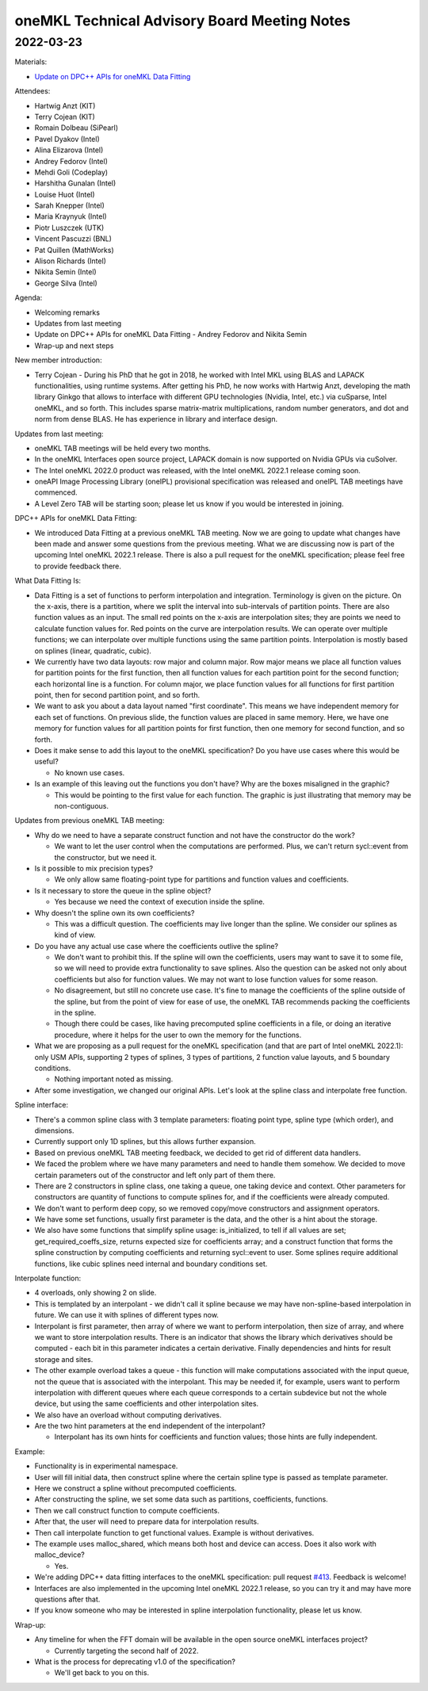 =============================================
oneMKL Technical Advisory Board Meeting Notes
=============================================

2022-03-23
==========

Materials:

* `Update on DPC++ APIs for oneMKL Data Fitting <../presentations/2022-03-23_Slides.pdf>`__

Attendees:

* Hartwig Anzt (KIT)
* Terry Cojean (KIT)
* Romain Dolbeau (SiPearl)
* Pavel Dyakov (Intel)
* Alina Elizarova (Intel)
* Andrey Fedorov (Intel)
* Mehdi Goli (Codeplay)
* Harshitha Gunalan (Intel)
* Louise Huot (Intel)
* Sarah Knepper (Intel)
* Maria Kraynyuk (Intel)
* Piotr Luszczek (UTK)
* Vincent Pascuzzi (BNL)
* Pat Quillen (MathWorks)
* Alison Richards (Intel)
* Nikita Semin (Intel)
* George Silva (Intel)

Agenda:

* Welcoming remarks
* Updates from last meeting
* Update on DPC++ APIs for oneMKL Data Fitting - Andrey Fedorov and Nikita Semin
* Wrap-up and next steps

New member introduction:

* Terry Cojean - During his PhD that he got in 2018, he worked with Intel MKL using BLAS and LAPACK functionalities, using runtime systems. After getting his PhD, he now works with Hartwig Anzt, developing the math library Ginkgo that allows to interface with different GPU technologies (Nvidia, Intel, etc.) via cuSparse, Intel oneMKL, and so forth. This includes sparse matrix-matrix multiplications, random number generators, and dot and norm from dense BLAS. He has experience in library and interface design.

Updates from last meeting:

* oneMKL TAB meetings will be held every two months.
* In the oneMKL Interfaces open source project, LAPACK domain is now supported on Nvidia GPUs via cuSolver.
* The Intel oneMKL 2022.0 product was released, with the Intel oneMKL 2022.1 release coming soon.
* oneAPI Image Processing Library (oneIPL) provisional specification was released and oneIPL TAB meetings have commenced.
* A Level Zero TAB will be starting soon; please let us know if you would be interested in joining.

DPC++ APIs for oneMKL Data Fitting:

* We introduced Data Fitting at a previous oneMKL TAB meeting. Now we are going to update what changes have been made and answer some questions from the previous meeting. What we are discussing now is part of the upcoming Intel oneMKL 2022.1 release. There is also a pull request for the oneMKL specification; please feel free to provide feedback there.

What Data Fitting Is:

* Data Fitting is a set of functions to perform interpolation and integration. Terminology is given on the picture. On the x-axis, there is a partition, where we split the interval into sub-intervals of partition points. There are also function values as an input. The small red points on the x-axis are interpolation sites; they are points we need to calculate function values for. Red points on the curve are interpolation results. We can operate over multiple functions; we can interpolate over multiple functions using the same partition points. Interpolation is mostly based on splines (linear, quadratic, cubic).

* We currently have two data layouts: row major and column major. Row major means we place all function values for partition points for the first function, then all function values for each partition point for the second function; each horizontal line is a function. For column major, we place function values for all functions for first partition point, then for second partition point, and so forth.

* We want to ask you about a data layout named "first coordinate". This means we have independent memory for each set of functions. On previous slide, the function values are placed in same memory. Here, we have one memory for function values for all partition points for first function, then one memory for second function, and so forth.
* Does it make sense to add this layout to the oneMKL specification? Do you have use cases where this would be useful?

  * No known use cases.

* Is an example of this leaving out the functions you don't have? Why are the boxes misaligned in the graphic?

  * This would be pointing to the first value for each function. The graphic is just illustrating that memory may be non-contiguous.

Updates from previous oneMKL TAB meeting:

* Why do we need to have a separate construct function and not have the constructor do the work?

  * We want to let the user control when the computations are performed. Plus, we can't return sycl::event from the constructor, but we need it.

* Is it possible to mix precision types?

  * We only allow same floating-point type for partitions and function values and coefficients.

* Is it necessary to store the queue in the spline object?

  * Yes because we need the context of execution inside the spline.

* Why doesn't the spline own its own coefficients?

  * This was a difficult question. The coefficients may live longer than the spline. We consider our splines as kind of view.

* Do you have any actual use case where the coefficients outlive the spline?

  * We don't want to prohibit this. If the spline will own the coefficients, users may want to save it to some file, so we will need to provide extra functionality to save splines. Also the question can be asked not only about coefficients but also for function values. We may not want to lose function values for some reason.

  * No disagreement, but still no concrete use case. It's fine to manage the coefficients of the spline outside of the spline, but from the point of view for ease of use, the oneMKL TAB recommends packing the coefficients in the spline.

  * Though there could be cases, like having precomputed spline coefficients in a file, or doing an iterative procedure, where it helps for the user to own the memory for the functions.

* What we are proposing as a pull request for the oneMKL specification (and that are part of Intel oneMKL 2022.1): only USM APIs, supporting 2 types of splines, 3 types of partitions, 2 function value layouts, and 5 boundary conditions.

  * Nothing important noted as missing.

* After some investigation, we changed our original APIs. Let's look at the spline class and interpolate free function.

Spline interface:

* There's a common spline class with 3 template parameters: floating point type, spline type (which order), and dimensions.
* Currently support only 1D splines, but this allows further expansion.
* Based on previous oneMKL TAB meeting feedback, we decided to get rid of different data handlers.
* We faced the problem where we have many parameters and need to handle them somehow. We decided to move certain parameters out of the constructor and left only part of them there.
* There are 2 constructors in spline class, one taking a queue, one taking device and context. Other parameters for constructors are quantity of functions to compute splines for, and if the coefficients were already computed.
* We don't want to perform deep copy, so we removed copy/move constructors and assignment operators.
* We have some set functions, usually first parameter is the data, and the other is a hint about the storage.
* We also have some functions that simplify spline usage: is_initialized, to tell if all values are set; get_required_coeffs_size, returns expected size for coefficients array; and a construct function that forms the spline construction by computing coefficients and returning sycl::event to user. Some splines require additional functions, like cubic splines need internal and boundary conditions set.

Interpolate function:

* 4 overloads, only showing 2 on slide.
* This is templated by an interpolant - we didn't call it spline because we may have non-spline-based interpolation in future. We can use it with splines of different types now.
* Interpolant is first parameter, then array of where we want to perform interpolation, then size of array, and where we want to store interpolation results. There is an indicator that shows the library which derivatives should be computed -  each bit in this parameter indicates a certain derivative. Finally dependencies and hints for result storage and sites.
* The other example overload takes a queue - this function will make computations associated with the input queue, not the queue that is associated with the interpolant. This may be needed if, for example, users want to perform interpolation with different queues where each queue corresponds to a certain subdevice but not the whole device, but using the same coefficients and other interpolation sites.
* We also have an overload without computing derivatives.

* Are the two hint parameters at the end independent of the interpolant?

  * Interpolant has its own hints for coefficients and function values; those hints are fully independent.

Example:

* Functionality is in experimental namespace.
* User will fill initial data, then construct spline where the certain spline type is passed as template parameter.
* Here we construct a spline without precomputed coefficients.
* After constructing the spline, we set some data such as partitions, coefficients, functions.
* Then we call construct function to compute coefficients.
* After that, the user will need to prepare data for interpolation results.
* Then call interpolate function to get functional values. Example is without derivatives.

* The example uses malloc_shared, which means both host and device can access. Does it also work with malloc_device?

  * Yes.

* We're adding DPC++ data fitting interfaces to the oneMKL specification: pull request `#413 <https://github.com/oneapi-src/oneAPI-spec/pull/413>`__. Feedback is welcome!

* Interfaces are also implemented in the upcoming Intel oneMKL 2022.1 release, so you can try it and may have more questions after that.
* If you know someone who may be interested in spline interpolation functionality, please let us know.

Wrap-up:

* Any timeline for when the FFT domain will be available in the open source oneMKL interfaces project?

  * Currently targeting the second half of 2022.

* What is the process for deprecating v1.0 of the specification?

  * We'll get back to you on this.
